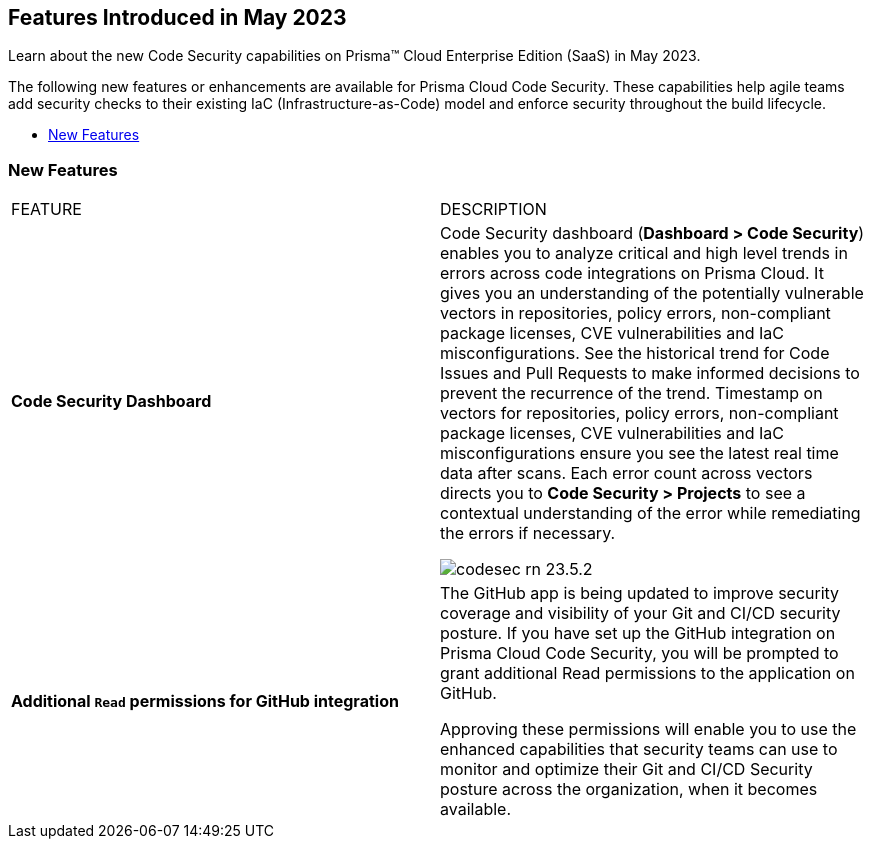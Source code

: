 == Features Introduced in May 2023

Learn about the new Code Security capabilities on Prisma™ Cloud Enterprise Edition (SaaS) in May 2023.

The following new features or enhancements are available for Prisma Cloud Code Security. These capabilities help agile teams add security checks to their existing IaC (Infrastructure-as-Code) model and enforce security throughout the build lifecycle.

* <<new-features>>


[#new-features]
=== New Features

[cols="50%a,50%a"]
|===
|FEATURE
|DESCRIPTION

|*Code Security Dashboard*
|Code Security dashboard (*Dashboard > Code Security*)  enables you to analyze critical and high level trends in errors across code integrations on Prisma Cloud. It gives you an understanding of the potentially vulnerable vectors in repositories, policy errors, non-compliant package licenses, CVE vulnerabilities and IaC misconfigurations.  See the historical trend for Code Issues and Pull Requests to make informed decisions to prevent the recurrence of the trend.
Timestamp on vectors for repositories,  policy errors, non-compliant package licenses, CVE vulnerabilities and IaC misconfigurations ensure you see the latest real time data after scans.
Each error count across vectors directs you to *Code Security > Projects* to see a contextual understanding of the error while remediating the errors if necessary.

image::codesec-rn-23.5.2.png[scale=40]

|*Additional `Read` permissions for GitHub integration*
|The GitHub app is being updated to improve security coverage and visibility of your Git and CI/CD security posture. If you have set up the GitHub integration on Prisma Cloud Code Security, you will be prompted  to grant additional Read permissions to the application on GitHub.

Approving these permissions will enable you to use the enhanced capabilities that security teams can use to monitor and optimize their Git and CI/CD Security posture across the organization, when it becomes available.

|===
